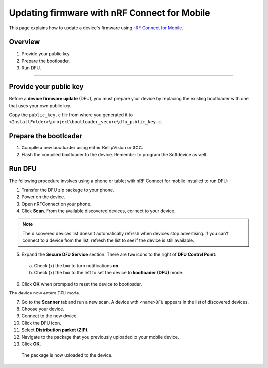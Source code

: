 ===================================
Updating firmware with nRF Connect for Mobile
===================================

This page explains how to update a device's firmware using `nRF Connect for Mobile <https://www.nordicsemi.com/eng/Products/Nordic-mobile-Apps/nRF-Connect-for-mobile-previously-called-nRF-Master-Control-Panel>`_.


Overview
--------

1. _`Provide your public key`.

#. _`Prepare the bootloader`.

#. _`Run DFU`. 
 

********


Provide your public key
----------------------

Before a **device firmware update** (DFU), you must prepare your device by replacing the existing bootloader with one that uses your own public key.

Copy the ``public_key.c`` file from where you generated it to ``<InstallFolder>\project\bootloader_secure\dfu_public_key.c``.


Prepare the bootloader
----------------------

1.	Compile a new bootloader using either Keil μVision or GCC. 

2. Flash the compiled bootloader to the device. Remember to program the Softdevice as well.


Run DFU
-------

The following procedure involves using a phone or tablet with nRF Connect for mobile installed to run DFU:

1.	Transfer the DFU zip package to your phone.

2.	Power on the device. 

3.  Open nRFConnect on your phone.

4.	Click **Scan**. From the available discovered devices, connect to your device. 

.. note::
     The discovered devices list doesn't automatically refresh when devices stop advertising. If you can't connect to a device from the list, refresh the list to see if the device is still available. 

5.	Expand the **Secure DFU Service** section. There are two icons to the right of **DFU Control Point**:

    a. Check (x) the box to turn notifications **on**.

    b. Check (x) the box to the left to set the device to **bootloader (DFU)** mode. 

6. Click **OK** when prompted to reset the device to bootloader. 
                                      
.. image:: images/Picture1.png
        :alt: Activating DFU mode
    
        Activating DFU mode

.. image:: images/Picture3.png
        :alt: Restarting device in DFU mode

        Restarting device in DFU mode

The device now enters DFU mode. 

7. Go to the **Scanner** tab and run a new scan. A device with ``<name>DFU`` appears in the list of discovered devices. 

8. Choose your device.

9. Connect to the new device. 

10. Click the DFU icon. 

    .. image:: images/Picture4.png
        :alt:Running DFU

        Running DFU

11. Select **Distribution packet (ZIP)**.

12. Navigate to the package that you previously uploaded to your mobile device.

13. Click **OK**.

    .. image:: images/Picture5.png
        :alt: Selecting the package

        Selecting the package

 The package is now uploaded to the device.